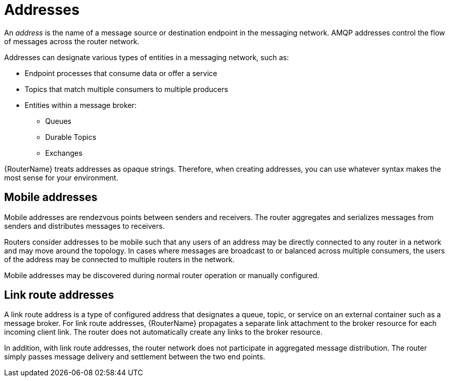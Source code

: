 ////
Licensed to the Apache Software Foundation (ASF) under one
or more contributor license agreements.  See the NOTICE file
distributed with this work for additional information
regarding copyright ownership.  The ASF licenses this file
to you under the Apache License, Version 2.0 (the
"License"); you may not use this file except in compliance
with the License.  You may obtain a copy of the License at

  http://www.apache.org/licenses/LICENSE-2.0

Unless required by applicable law or agreed to in writing,
software distributed under the License is distributed on an
"AS IS" BASIS, WITHOUT WARRANTIES OR CONDITIONS OF ANY
KIND, either express or implied.  See the License for the
specific language governing permissions and limitations
under the License
////

// Module included in the following assemblies:
//
// important-terms-concepts.adoc

[id='router-addresses-{context}']
= Addresses

An _address_ is the name of a message source or destination endpoint in the messaging network. AMQP addresses control the flow of messages across the router network. 

Addresses can designate various types of entities in a messaging network, such as:

* Endpoint processes that consume data or offer a service
* Topics that match multiple consumers to multiple producers
* Entities within a message broker:
** Queues
** Durable Topics
** Exchanges

{RouterName} treats addresses as opaque strings. Therefore, when creating addresses, you can use whatever syntax makes the most sense for your environment.

[discrete]
== Mobile addresses
Mobile addresses are rendezvous points between senders and receivers. The router aggregates and serializes messages from senders and distributes messages to receivers.

Routers consider addresses to be mobile such that any users of an address may be directly connected to any router in a network and may move around the topology. In cases where messages are broadcast to or balanced across multiple consumers, the users of the address may be connected to multiple routers in the network.

Mobile addresses may be discovered during normal router operation or manually configured.

[discrete]
== Link route addresses
A link route address is a type of configured address that designates a queue, topic, or service on an external container such as a message broker. For link route addresses, {RouterName} propagates a separate link attachment to the broker resource for each incoming client link. The router does not automatically create any links to the broker resource.

In addition, with link route addresses, the router network does not participate in aggregated message distribution. The router simply passes message delivery and settlement between the two end points.
